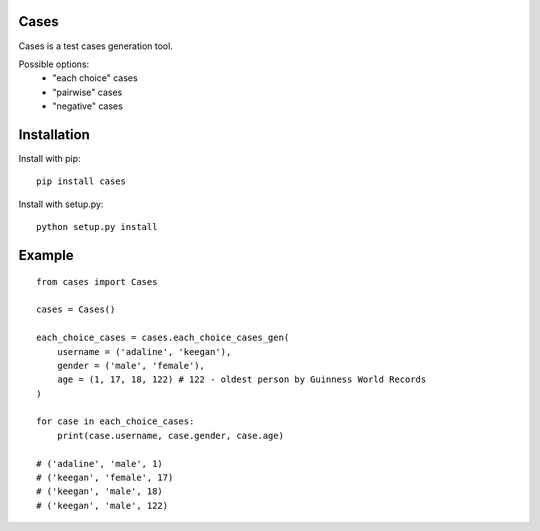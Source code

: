Cases
-----
Cases is a test cases generation tool.

Possible options:
    - "each choice" cases
    - "pairwise" cases
    - "negative" cases

Installation
------------
Install with pip: ::

    pip install cases

Install with setup.py: ::

    python setup.py install

Example
-------
::

    from cases import Cases

    cases = Cases()

    each_choice_cases = cases.each_choice_cases_gen(
        username = ('adaline', 'keegan'),
        gender = ('male', 'female'),
        age = (1, 17, 18, 122) # 122 - oldest person by Guinness World Records
    )

    for case in each_choice_cases:
        print(case.username, case.gender, case.age)

    # ('adaline', 'male', 1)
    # ('keegan', 'female', 17)
    # ('keegan', 'male', 18)
    # ('keegan', 'male', 122)
